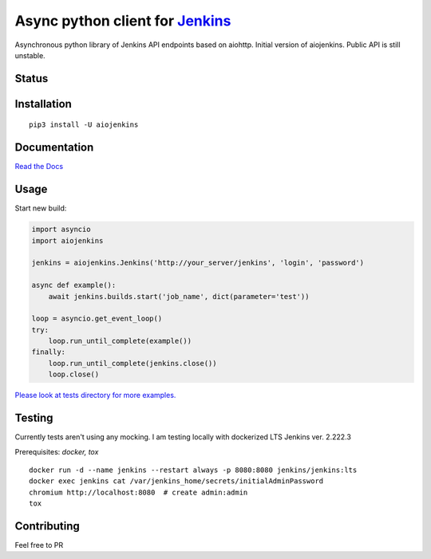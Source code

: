 Async python client for `Jenkins <https://jenkins.io>`_
=======================================================

Asynchronous python library of Jenkins API endpoints based on aiohttp.
Initial version of aiojenkins. Public API is still unstable.

Status
------

|Build status|
|Coverage status|
|Version status|
|Downloads status|

.. |Build Status|
   image:: https://github.com/pbelskiy/aiojenkins/workflows/Tests/badge.svg
.. |Coverage status|
   image:: https://img.shields.io/coveralls/github/pbelskiy/aiojenkins?label=Coverage
.. |Version status|
   image:: https://img.shields.io/pypi/pyversions/aiojenkins?label=Python
.. |Downloads status|
   image:: https://img.shields.io/pypi/dm/aiojenkins?color=1&label=Downloads

Installation
------------

::

    pip3 install -U aiojenkins


Documentation
-------------

`Read the Docs <https://aiojenkins.readthedocs.io/en/latest/>`_

Usage
-----

Start new build:

.. code:: python

    import asyncio
    import aiojenkins

    jenkins = aiojenkins.Jenkins('http://your_server/jenkins', 'login', 'password')

    async def example():
        await jenkins.builds.start('job_name', dict(parameter='test'))

    loop = asyncio.get_event_loop()
    try:
        loop.run_until_complete(example())
    finally:
        loop.run_until_complete(jenkins.close())
        loop.close()

`Please look at tests directory for more examples. <https://github.com/pbelskiy/aiojenkins/tree/master/tests>`_

Testing
-------

Currently tests aren't using any mocking.
I am testing locally with dockerized LTS Jenkins ver. 2.222.3

Prerequisites: `docker, tox`

::

    docker run -d --name jenkins --restart always -p 8080:8080 jenkins/jenkins:lts
    docker exec jenkins cat /var/jenkins_home/secrets/initialAdminPassword
    chromium http://localhost:8080  # create admin:admin
    tox


Contributing
------------

Feel free to PR
